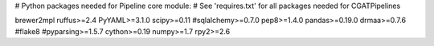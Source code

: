 # Python packages needed for Pipeline core module:
# See 'requires.txt' for all packages needed for CGATPipelines

brewer2mpl
ruffus>=2.4
PyYAML>=3.1.0
scipy>=0.11
#sqlalchemy>=0.7.0
pep8>=1.4.0
pandas>=0.19.0
drmaa>=0.7.6
#flake8
#pyparsing>=1.5.7
cython>=0.19
numpy>=1.7
rpy2>=2.6

